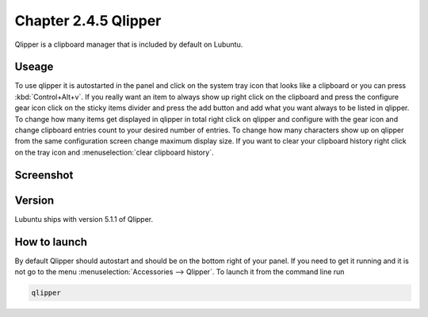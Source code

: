 Chapter 2.4.5 Qlipper
=====================

Qlipper is a clipboard manager that is included by default on Lubuntu.

Useage
------

To use qlipper it is autostarted in the panel and click on the system tray icon that looks like a clipboard or you can press :kbd:`Control+Alt+v`. If you really want an item to always show up right click on the clipboard and press the configure gear icon click on the sticky items divider and press the add button and add what you want always to be listed in qlipper. To change how many items get displayed in qlipper in total right click on qlipper and configure with the gear icon and change clipboard entries count to your desired number of entries. To change how many characters show up on qlipper from the same configuration screen change maximum display size. If you want to clear your clipboard history right click on the tray icon and :menuselection:`clear clipboard history`.  

Screenshot
----------
.. image:: qlipper.png

.. image:: qlipperprefrences.png

Version
-------
Lubuntu ships with version 5.1.1 of Qlipper. 

How to launch
-------------
By default Qlipper should autostart and should be on the bottom right of your panel. If you need to get it running and it is not go to the menu :menuselection:`Accessories --> Qlipper`.
To launch it from the command line run 

.. code::

   qlipper

